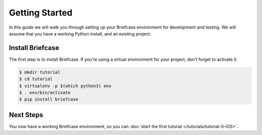Getting Started
===============

In this guide we will walk you through setting up your Briefcase environment
for development and testing. We will assume that you have a working Python
install, and an existing project.

Install Briefcase
-----------------

The first step is to install Briefcase. If you're using a virtual environment
for your project, don't forget to activate it.

.. code-block:: bash

    $ mkdir tutorial
    $ cd tutorial
    $ virtualenv -p $(which python3) env
    $ . env/bin/activate
    $ pip install briefcase

Next Steps
----------

You now have a working Briefcase environment, so you can :doc:`start the first
tutorial </tutorials/tutorial-0-iOS>`.
